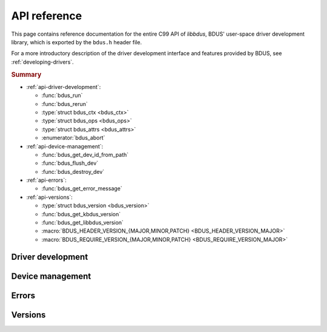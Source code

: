 .. .......................................................................... ..

.. _api-reference:

API reference
=============

This page contains reference documentation for the entire C99 API of *libbdus*, BDUS' user-space driver development library, which is exported by the ``bdus.h`` header file.

For a more introductory description of the driver development interface and features provided by BDUS, see :ref:`developing-drivers`.

.. rubric:: Summary

- :ref:`api-driver-development`:

  - :func:`bdus_run`
  - :func:`bdus_rerun`
  - :type:`struct bdus_ctx <bdus_ctx>`
  - :type:`struct bdus_ops <bdus_ops>`
  - :type:`struct bdus_attrs <bdus_attrs>`
  - :enumerator:`bdus_abort`

- :ref:`api-device-management`:

  - :func:`bdus_get_dev_id_from_path`
  - :func:`bdus_flush_dev`
  - :func:`bdus_destroy_dev`

- :ref:`api-errors`:

  - :func:`bdus_get_error_message`

- :ref:`api-versions`:

  - :type:`struct bdus_version <bdus_version>`
  - :func:`bdus_get_kbdus_version`
  - :func:`bdus_get_libbdus_version`
  - :macro:`BDUS_HEADER_VERSION_{MAJOR,MINOR,PATCH} <BDUS_HEADER_VERSION_MAJOR>`
  - :macro:`BDUS_REQUIRE_VERSION_{MAJOR,MINOR,PATCH} <BDUS_REQUIRE_VERSION_MAJOR>`

.. .......................................................................... ..

.. _api-driver-development:

Driver development
------------------

.. doxygenfunction:: bdus_run
.. doxygenfunction:: bdus_rerun
.. doxygenstruct:: bdus_ctx
.. doxygenstruct:: bdus_ops
.. doxygenstruct:: bdus_attrs
.. doxygenenumvalue:: bdus_abort

.. .......................................................................... ..

.. _api-device-management:

Device management
-----------------

.. doxygenfunction:: bdus_get_dev_id_from_path
.. doxygenfunction:: bdus_flush_dev
.. doxygenfunction:: bdus_destroy_dev

.. .......................................................................... ..

.. _api-errors:

Errors
------

.. doxygenfunction:: bdus_get_error_message

.. .......................................................................... ..

.. _api-versions:

Versions
--------

.. doxygenstruct:: bdus_version
.. doxygenfunction:: bdus_get_kbdus_version
.. doxygenfunction:: bdus_get_libbdus_version

.. doxygendefine:: BDUS_HEADER_VERSION_MAJOR
.. doxygendefine:: BDUS_HEADER_VERSION_MINOR
.. doxygendefine:: BDUS_HEADER_VERSION_PATCH

.. doxygendefine:: BDUS_REQUIRE_VERSION_MAJOR
.. doxygendefine:: BDUS_REQUIRE_VERSION_MINOR
.. doxygendefine:: BDUS_REQUIRE_VERSION_PATCH

.. .......................................................................... ..
